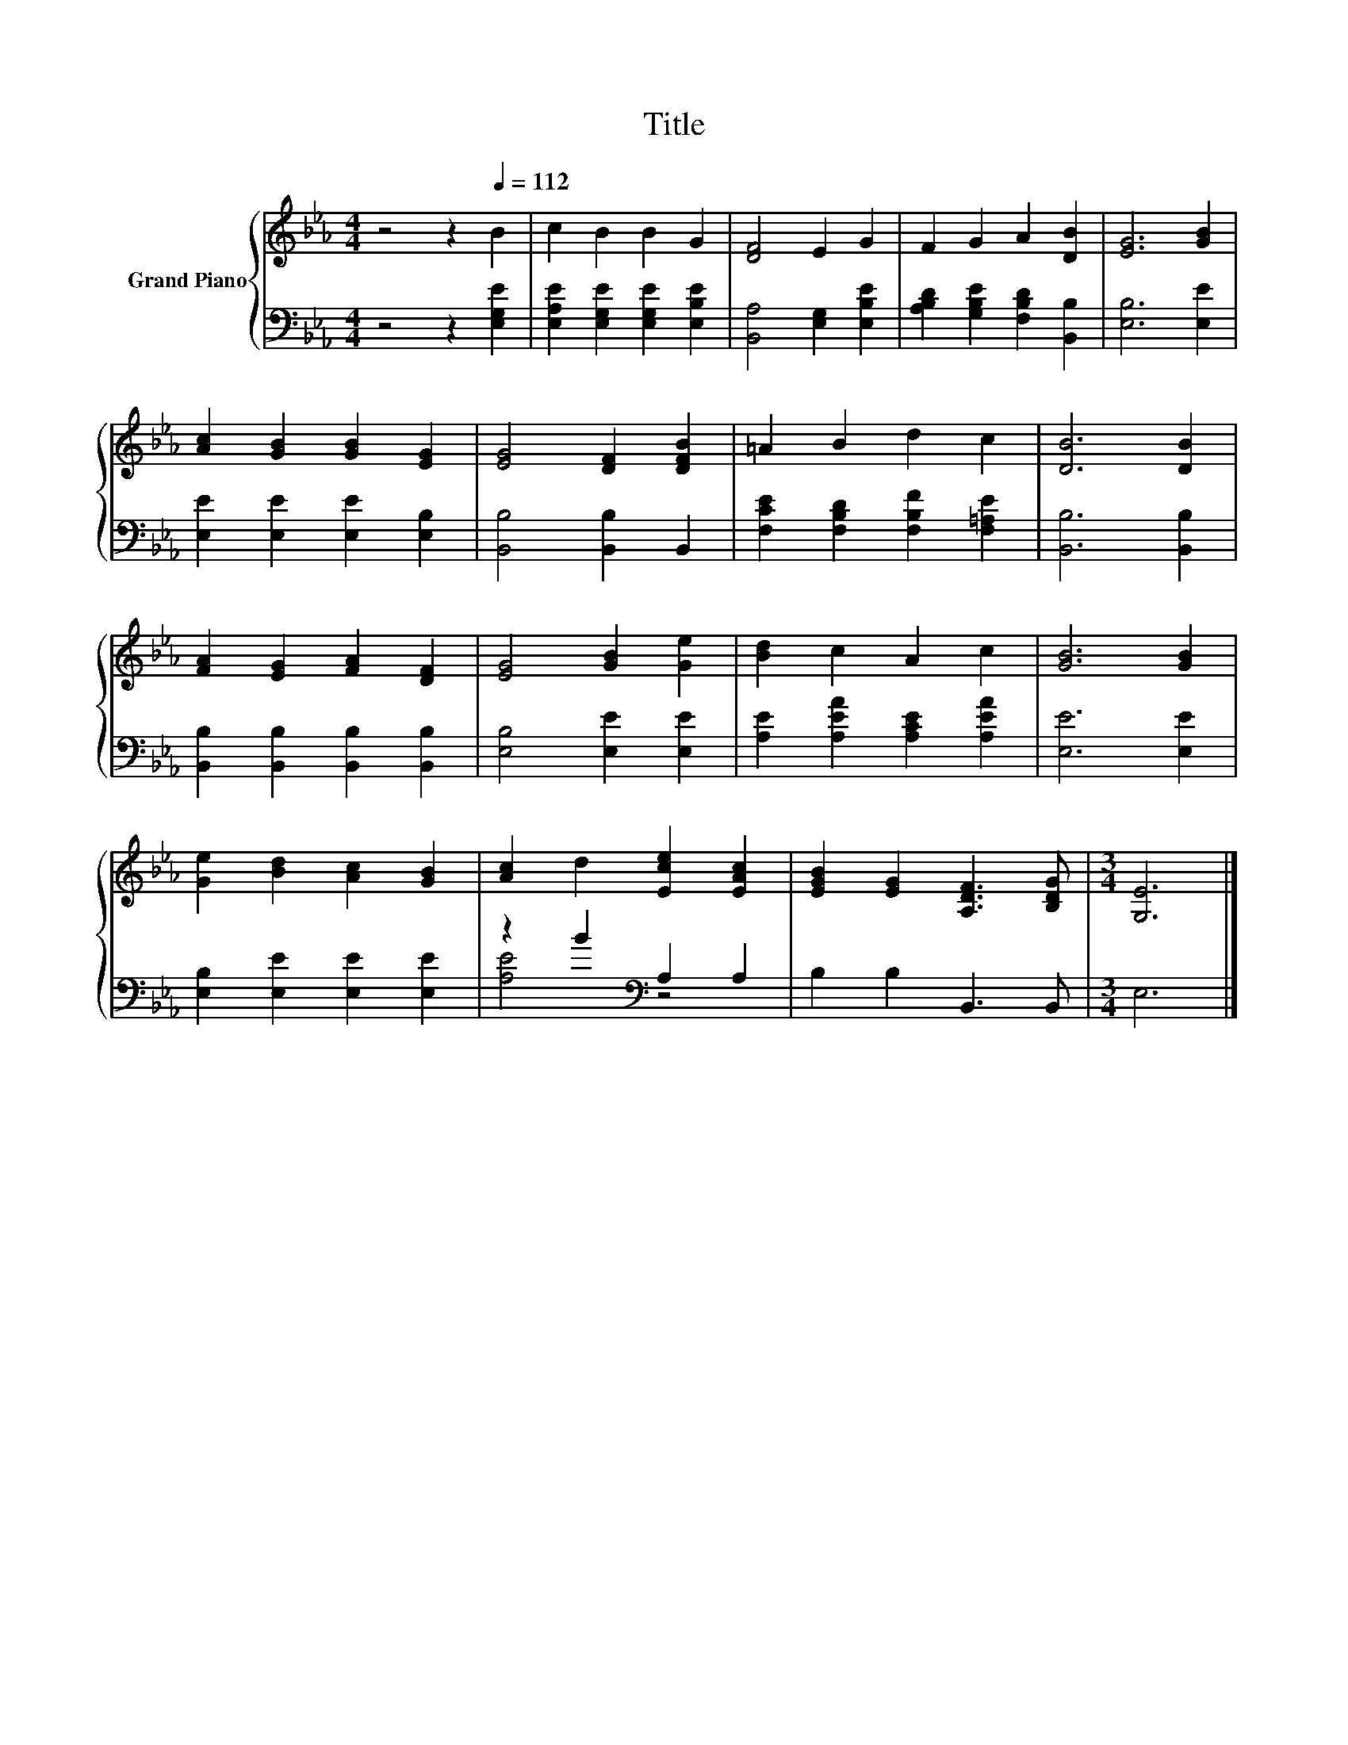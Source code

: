 X:1
T:Title
%%score { 1 | ( 2 3 ) }
L:1/8
M:4/4
K:Eb
V:1 treble nm="Grand Piano"
V:2 bass 
V:3 bass 
V:1
 z4 z2[Q:1/4=112] B2 | c2 B2 B2 G2 | [DF]4 E2 G2 | F2 G2 A2 [DB]2 | [EG]6 [GB]2 | %5
 [Ac]2 [GB]2 [GB]2 [EG]2 | [EG]4 [DF]2 [DFB]2 | =A2 B2 d2 c2 | [DB]6 [DB]2 | %9
 [FA]2 [EG]2 [FA]2 [DF]2 | [EG]4 [GB]2 [Ge]2 | [Bd]2 c2 A2 c2 | [GB]6 [GB]2 | %13
 [Ge]2 [Bd]2 [Ac]2 [GB]2 | [Ac]2 d2 [Ece]2 [EAc]2 | [EGB]2 [EG]2 [A,DF]3 [B,DG] |[M:3/4] [G,E]6 |] %17
V:2
 z4 z2 [E,G,E]2 | [E,A,E]2 [E,G,E]2 [E,G,E]2 [E,B,E]2 | [B,,A,]4 [E,G,]2 [E,B,E]2 | %3
 [A,B,D]2 [G,B,E]2 [F,B,D]2 [B,,B,]2 | [E,B,]6 [E,E]2 | [E,E]2 [E,E]2 [E,E]2 [E,B,]2 | %6
 [B,,B,]4 [B,,B,]2 B,,2 | [F,CE]2 [F,B,D]2 [F,B,F]2 [F,=A,E]2 | [B,,B,]6 [B,,B,]2 | %9
 [B,,B,]2 [B,,B,]2 [B,,B,]2 [B,,B,]2 | [E,B,]4 [E,E]2 [E,E]2 | [A,E]2 [A,EA]2 [A,CE]2 [A,EA]2 | %12
 [E,E]6 [E,E]2 | [E,B,]2 [E,E]2 [E,E]2 [E,E]2 | z2 B2[K:bass] A,2 A,2 | B,2 B,2 B,,3 B,, | %16
[M:3/4] E,6 |] %17
V:3
 x8 | x8 | x8 | x8 | x8 | x8 | x8 | x8 | x8 | x8 | x8 | x8 | x8 | x8 | [A,E]4[K:bass] z4 | x8 | %16
[M:3/4] x6 |] %17

